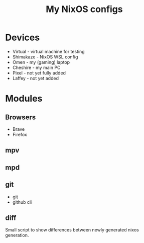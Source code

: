 #+title: My NixOS configs

* Devices
- Virtual - virtual machine for testing
- Shimakaze - NixOS WSL config
- Omen - my (gaming) laptop
- Cheshire - my main PC
- Pixel - not yet fully added
- Laffey - not yet added

* Modules
** Browsers
- Brave
- Firefox
** mpv
** mpd
** git
- git
- github cli
** diff
Small script to show differences between newly generated nixos generation.

